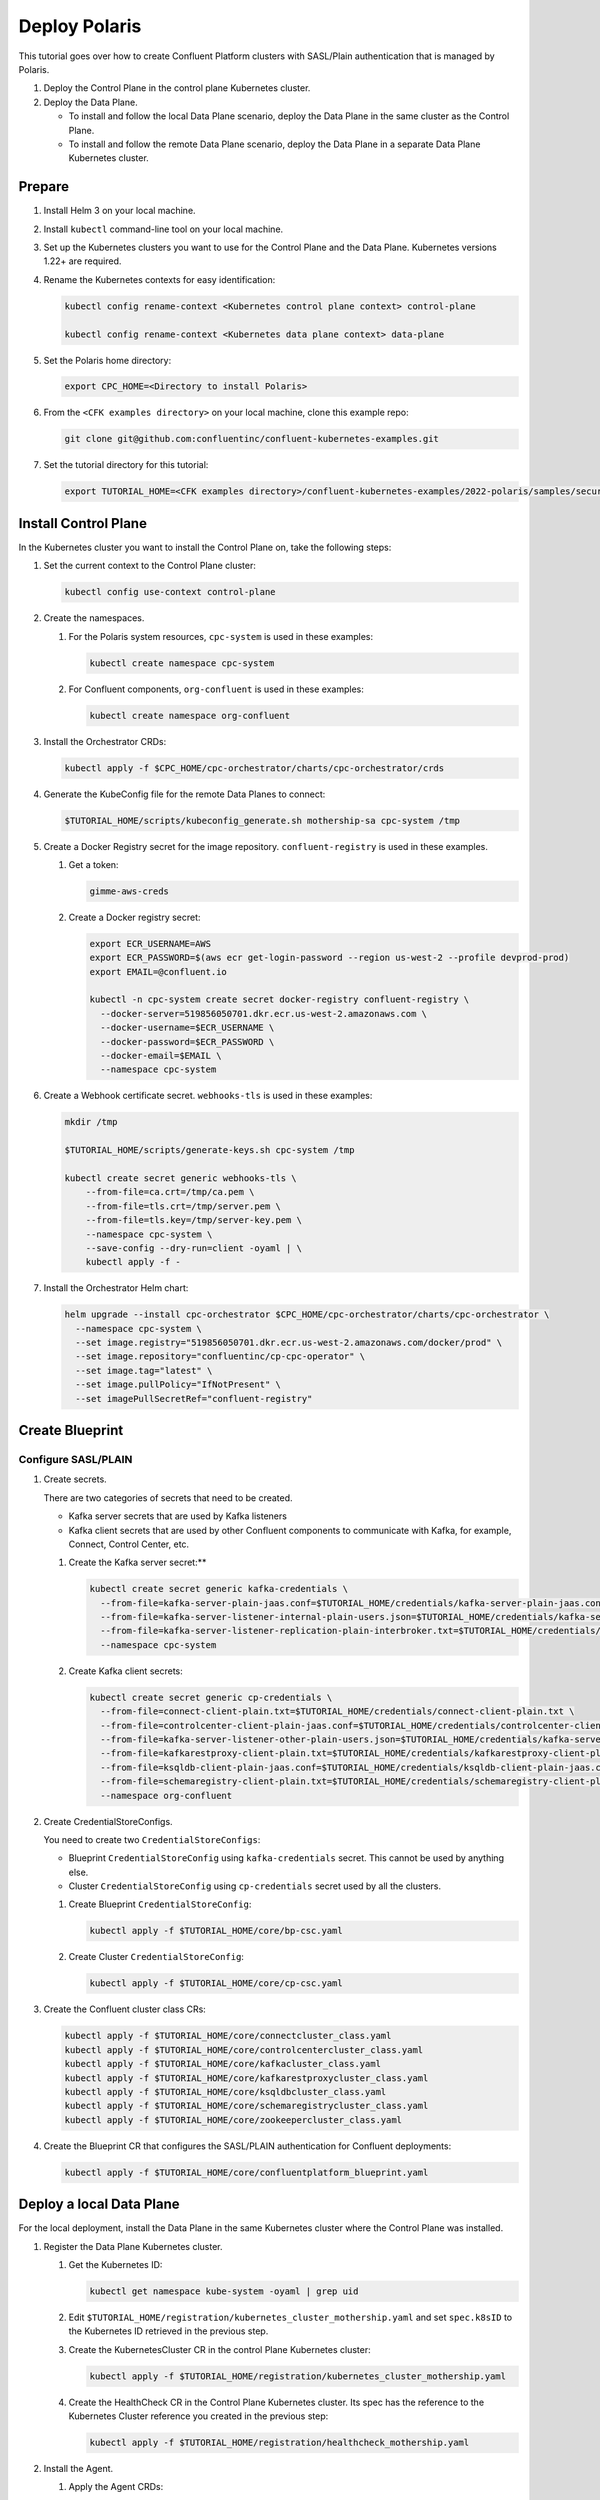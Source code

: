 ==============
Deploy Polaris
==============

This tutorial goes over how to create Confluent Platform clusters with
SASL/Plain authentication that is managed by Polaris.

#. Deploy the Control Plane in the control plane Kubernetes cluster.

#. Deploy the Data Plane.
  
   - To install and follow the local Data Plane scenario, deploy the Data
     Plane in the same cluster as the Control Plane.
   
   - To install and follow the remote Data Plane scenario, deploy the Data 
     Plane in a separate Data Plane Kubernetes cluster.

Prepare  
-------------

#. Install Helm 3 on your local machine.

#. Install ``kubectl`` command-line tool on your local machine.

#. Set up the Kubernetes clusters you want to use for the Control Plane and the
   Data Plane. Kubernetes versions 1.22+ are required.
   
#. Rename the Kubernetes contexts for easy identification:

   .. sourcecode:: bash
   
      kubectl config rename-context <Kubernetes control plane context> control-plane
      
      kubectl config rename-context <Kubernetes data plane context> data-plane
   
#. Set the Polaris home directory:

   .. sourcecode:: bash
   
      export CPC_HOME=<Directory to install Polaris>

#. From the ``<CFK examples directory>`` on your local machine, clone this 
   example repo:

   .. sourcecode:: bash

      git clone git@github.com:confluentinc/confluent-kubernetes-examples.git

#. Set the tutorial directory for this tutorial:

   .. sourcecode:: bash

      export TUTORIAL_HOME=<CFK examples directory>/confluent-kubernetes-examples/2022-polaris/samples/security/sasl-plain
   
.. _deploy-control-plane: 

Install Control Plane  
----------------------

In the Kubernetes cluster you want to install the Control Plane on, take the
following steps:

#. Set the current context to the Control Plane cluster:

   .. sourcecode:: bash
   
      kubectl config use-context control-plane

#. Create the namespaces.

   #. For the Polaris system resources, ``cpc-system`` is used in these 
      examples:

      .. sourcecode:: bash

         kubectl create namespace cpc-system 
         
   #. For Confluent components, ``org-confluent`` is used in these examples:

      .. sourcecode:: bash
        
         kubectl create namespace org-confluent

#. Install the Orchestrator CRDs:

   .. sourcecode:: bash

      kubectl apply -f $CPC_HOME/cpc-orchestrator/charts/cpc-orchestrator/crds

#. Generate the KubeConfig file for the remote Data Planes to connect:

   .. sourcecode:: bash

      $TUTORIAL_HOME/scripts/kubeconfig_generate.sh mothership-sa cpc-system /tmp

#. Create a Docker Registry secret for the image repository. 
   ``confluent-registry`` is used in these examples.

   #. Get a token:
   
      .. sourcecode:: bash

         gimme-aws-creds 

   #. Create a Docker registry secret:

      .. sourcecode:: bash

         export ECR_USERNAME=AWS 
         export ECR_PASSWORD=$(aws ecr get-login-password --region us-west-2 --profile devprod-prod) 
         export EMAIL=@confluent.io

         kubectl -n cpc-system create secret docker-registry confluent-registry \
           --docker-server=519856050701.dkr.ecr.us-west-2.amazonaws.com \
           --docker-username=$ECR_USERNAME \
           --docker-password=$ECR_PASSWORD \
           --docker-email=$EMAIL \
           --namespace cpc-system                                
 
#. Create a Webhook certificate secret. ``webhooks-tls`` is used in these 
   examples:

   .. sourcecode:: bash
   
      mkdir /tmp
      
      $TUTORIAL_HOME/scripts/generate-keys.sh cpc-system /tmp
      
      kubectl create secret generic webhooks-tls \
          --from-file=ca.crt=/tmp/ca.pem \
          --from-file=tls.crt=/tmp/server.pem \
          --from-file=tls.key=/tmp/server-key.pem \
          --namespace cpc-system \
          --save-config --dry-run=client -oyaml | \
          kubectl apply -f -                     
 
#. Install the Orchestrator Helm chart:

   .. sourcecode:: bash

      helm upgrade --install cpc-orchestrator $CPC_HOME/cpc-orchestrator/charts/cpc-orchestrator \
        --namespace cpc-system \
        --set image.registry="519856050701.dkr.ecr.us-west-2.amazonaws.com/docker/prod" \
        --set image.repository="confluentinc/cp-cpc-operator" \
        --set image.tag="latest" \
        --set image.pullPolicy="IfNotPresent" \
        --set imagePullSecretRef="confluent-registry"

Create Blueprint 
----------------

--------------------
Configure SASL/PLAIN
--------------------

#. Create secrets.

   There are two categories of secrets that need to be created.
   
   * Kafka server secrets that are used by Kafka listeners
   
   * Kafka client secrets that are used by other Confluent components to 
     communicate with Kafka, for example, Connect, Control Center, etc.
   
   #. Create the Kafka server secret:**
   
      .. sourcecode:: bash
      
         kubectl create secret generic kafka-credentials \
           --from-file=kafka-server-plain-jaas.conf=$TUTORIAL_HOME/credentials/kafka-server-plain-jaas.conf \
           --from-file=kafka-server-listener-internal-plain-users.json=$TUTORIAL_HOME/credentials/kafka-server-listener-internal-plain-users.json \
           --from-file=kafka-server-listener-replication-plain-interbroker.txt=$TUTORIAL_HOME/credentials/kafka-server-listener-replication-plain-interbroker.txt \
           --namespace cpc-system
   
   #. Create Kafka client secrets:
   
      .. sourcecode:: bash
      
         kubectl create secret generic cp-credentials \
           --from-file=connect-client-plain.txt=$TUTORIAL_HOME/credentials/connect-client-plain.txt \
           --from-file=controlcenter-client-plain-jaas.conf=$TUTORIAL_HOME/credentials/controlcenter-client-plain-jaas.conf \
           --from-file=kafka-server-listener-other-plain-users.json=$TUTORIAL_HOME/credentials/kafka-server-listener-other-plain-users.json \
           --from-file=kafkarestproxy-client-plain.txt=$TUTORIAL_HOME/credentials/kafkarestproxy-client-plain.txt \
           --from-file=ksqldb-client-plain-jaas.conf=$TUTORIAL_HOME/credentials/ksqldb-client-plain-jaas.conf \
           --from-file=schemaregistry-client-plain.txt=$TUTORIAL_HOME/credentials/schemaregistry-client-plain.txt \
           --namespace org-confluent

#. Create CredentialStoreConfigs.

   You need to create two ``CredentialStoreConfigs``:
   
   * Blueprint ``CredentialStoreConfig`` using ``kafka-credentials`` secret.
     This cannot be used by anything else.
   
   * Cluster ``CredentialStoreConfig`` using ``cp-credentials`` secret used by 
     all the clusters.

   #. Create Blueprint ``CredentialStoreConfig``:

      .. sourcecode:: bash
      
         kubectl apply -f $TUTORIAL_HOME/core/bp-csc.yaml

   #. Create Cluster ``CredentialStoreConfig``:

      .. sourcecode:: bash
      
         kubectl apply -f $TUTORIAL_HOME/core/cp-csc.yaml

#. Create the Confluent cluster class CRs:

   .. sourcecode:: bash

      kubectl apply -f $TUTORIAL_HOME/core/connectcluster_class.yaml
      kubectl apply -f $TUTORIAL_HOME/core/controlcentercluster_class.yaml
      kubectl apply -f $TUTORIAL_HOME/core/kafkacluster_class.yaml
      kubectl apply -f $TUTORIAL_HOME/core/kafkarestproxycluster_class.yaml
      kubectl apply -f $TUTORIAL_HOME/core/ksqldbcluster_class.yaml
      kubectl apply -f $TUTORIAL_HOME/core/schemaregistrycluster_class.yaml
      kubectl apply -f $TUTORIAL_HOME/core/zookeepercluster_class.yaml

#. Create the Blueprint CR that configures the SASL/PLAIN authentication for 
   Confluent deployments:

   .. sourcecode:: bash
   
     kubectl apply -f $TUTORIAL_HOME/core/confluentplatform_blueprint.yaml

.. _deploy-local-data-plane: 

Deploy a local Data Plane
-------------------------- 

For the local deployment, install the Data Plane in the same Kubernetes cluster
where the Control Plane was installed.

#. Register the Data Plane Kubernetes cluster.
   
   #. Get the Kubernetes ID:
   
      .. sourcecode:: bash
   
         kubectl get namespace kube-system -oyaml | grep uid

   #. Edit ``$TUTORIAL_HOME/registration/kubernetes_cluster_mothership.yaml`` 
      and set ``spec.k8sID`` to the Kubernetes ID retrieved in the previous 
      step.
      
   #. Create the KubernetesCluster CR in the control Plane Kubernetes cluster:
   
      .. sourcecode:: bash

         kubectl apply -f $TUTORIAL_HOME/registration/kubernetes_cluster_mothership.yaml

   #. Create the HealthCheck CR in the Control Plane Kubernetes cluster. Its 
      spec has the reference to the Kubernetes Cluster reference you created in 
      the previous step:
      
      .. sourcecode:: bash

         kubectl apply -f $TUTORIAL_HOME/registration/healthcheck_mothership.yaml

#. Install the Agent.

   #. Apply the Agent CRDs:

      .. sourcecode:: bash

         kubectl apply -f $CPC_HOME/cpc-agent/charts/cpc-agent/crds

   #. Install the Agent Helm chart in the ``Local`` mode:
   
      .. sourcecode:: bash
   
         helm upgrade --install cpc-agent $CPC_HOME/cpc-agent/charts/cpc-agent \
           --namespace cpc-system \
           --set mode=Local \
           --set image.registry="519856050701.dkr.ecr.us-west-2.amazonaws.com/docker/prod" \
           --set image.repository="confluentinc/cp-cpc-operator" \
           --set image.tag="latest" \
           --set image.pullPolicy="IfNotPresent" \
           --set imagePullSecretRef="confluent-registry"

#. Install the CFK Helm chart in the cluster mode (``--set namespaced=false``):
  
   .. sourcecode:: bash

      helm upgrade --install confluent-operator confluentinc/confluent-for-kubernetes \
        --set namespaced=false \
        --namespace cpc-system


Install Confluent Platform 
-------------------------- 

From the Control Plane cluster, deploy Confluent Platform.

#. Deploy Confluent Platform: 

   .. sourcecode:: bash

      kubectl apply -f $TUTORIAL_HOME/cluster/zookeeper_cluster.yaml
      kubectl apply -f $TUTORIAL_HOME/cluster/kafka_cluster.yaml
      kubectl apply -f $TUTORIAL_HOME/cluster/kafkarestproxy_cluster.yaml
      kubectl apply -f $TUTORIAL_HOME/cluster/connect_cluster.yaml
      kubectl apply -f $TUTORIAL_HOME/cluster/ksqldb_cluster.yaml
      kubectl apply -f $TUTORIAL_HOME/cluster/schemaregistry_cluster.yaml
      kubectl apply -f $TUTORIAL_HOME/cluster/controlcenter_cluster.yaml
      
#. Validate the deployment using Control Center.

   #. Check when the Confluent components are up and running.
   
   #. Set up port forwarding to Control Center web UI from local machine:

      .. sourcecode:: bash

         kubectl port-forward controlcenter-prod-0 9021:9021 --namespace org-confluent

   #. Navigate to Control Center in a browser:

      .. sourcecode:: bash

         http://localhost:9021
   
#. Uninstall Confluent Platform:

   .. sourcecode:: bash

      kubectl delete -f $TUTORIAL_HOME/cluster/zookeeper_cluster.yaml
      kubectl delete -f $TUTORIAL_HOME/cluster/kafka_cluster.yaml
      kubectl delete -f $TUTORIAL_HOME/cluster/kafkarestproxy_cluster.yaml
      kubectl delete -f $TUTORIAL_HOME/cluster/connect_cluster.yaml
      kubectl delete -f $TUTORIAL_HOME/cluster/ksqldb_cluster.yaml
      kubectl delete -f $TUTORIAL_HOME/cluster/schemaregistry_cluster.yaml
      kubectl delete -f $TUTORIAL_HOME/cluster/controlcenter_cluster.yaml







.. _deploy-remote-data-plane: 

Deploy a remote Data Plane 
---------------------------

In the remote deployment mode, the Data Plane is installed in a different
Kubernetes cluster from the Control Plane cluster.

#. Register the Data Plane Kubernetes cluster with the Control Plane.
   
   #. In the Data Plane cluster, get the Kubernetes ID:
   
      .. sourcecode:: bash
   
         kubectl get namespace kube-system -oyaml --context data-plane | grep uid

   #. In the Control Plane, edit 
      ``registration/kubernetes_cluster_sat-1.yaml`` and set ``spec.k8sID`` 
      to the Kubernetes ID from previous step.
      
   #. In the Control Plane, create the KubernetesCluster CR:
   
      .. sourcecode:: bash

         kubectl apply -f $TUTORIAL_HOME/registration/kubernetes_cluster_sat-1.yaml --context control-plane

   #. In the Control Plane, create the HealthCheck CR in the Control Plane 
      Kubernetes cluster. Its spec has the reference to the Kubernetes Cluster 
      reference you created in the previous step:
      
      .. sourcecode:: bash

         kubectl apply -f $TUTORIAL_HOME/registration/healthcheck_sat-1.yaml --context control-plane

#. In the Data Plane, create the required secrets.

   #. Create a Docker Registry secret for the image repository. 
      ``confluent-registry`` is used in these examples.
   
      #. Get a token:
      
         .. sourcecode:: bash
   
            gimme-aws-creds 
   
      #. Create a Docker registry secret:
   
         .. sourcecode:: bash
   
            export ECR_USERNAME=AWS 
            export ECR_PASSWORD=$(aws ecr get-login-password --region us-west-2 --profile devprod-prod) 
            export EMAIL=@confluent.io
   
            kubectl -n cpc-system create secret docker-registry confluent-registry \
              --docker-server=519856050701.dkr.ecr.us-west-2.amazonaws.com \
              --docker-username=$ECR_USERNAME \
              --docker-password=$ECR_PASSWORD \
              --docker-email=$EMAIL \
              --context data-plane \
              --namespace cpc-system                                
   
   #. Create the KubeConfig secret:
   
      .. sourcecode:: bash
      
         kubectl create secret generic mothership-kubeconfig \
           --from-file=kubeconfig=/tmp/kubeconfig \
           --context data-plane \
           --namespace cpc-system 

#. In the Data Plane, install the Agent.

   #. Create the namespace for the Polaris system resources:

      .. sourcecode:: bash 
      
         kubectl create namespace cpc-system --context data-plane

   #. Apply the Agent CRDs:

      .. sourcecode:: bash

         kubectl apply -f $CPC_HOME/cpc-agent/charts/cpc-agent/crds --context data-plane

   #. Install the Agent Helm chart in the ``Remote`` mode:

      .. sourcecode:: bash

         helm upgrade --install \
           cpc-agent $CPC_HOME/cpc-agent/charts/cpc-agent \
           --set mode=Remote \
           --set remoteKubeConfig.secretRef=mothership-kubeconfig \
           --kube-context data-plane \
           --set image.registry="519856050701.dkr.ecr.us-west-2.amazonaws.com/docker/prod" \
           --set image.repository="confluentinc/cp-cpc-operator" \
           --set image.tag="latest" \
           --set image.pullPolicy="IfNotPresent" \
           --set imagePullSecretRef="confluent-registry" \
           --namespace cpc-system

#. In the Data Plane, install the CFK Helm chart in the cluster mode 
   (``--set namespaced=false``):

   .. sourcecode:: bash

      helm upgrade --install confluent-operator confluentinc/confluent-for-kubernetes \
        --set namespaced=false \
        --kube-context data-plane \
        --namespace cpc-system

--------------------------
Install Confluent Platform 
-------------------------- 

From the Control Plane cluster, deploy Confluent Platform.

#. Create the namespace ``org-confluent`` to deploy Confluent Platform clusters 
   CR into:

   .. sourcecode:: bash

      kubectl create namespace org-confluent --context control-plane

#. Deploy Confluent Platform: 

   .. sourcecode:: bash

      kubectl apply -f $TUTORIAL_HOME/deployment/sat-1/zookeeper_cluster_sat-1.yaml --context control-plane
      kubectl apply -f $TUTORIAL_HOME/deployment/sat-1/kafka_cluster_sat-1.yaml --context control-plane
      kubectl apply -f $TUTORIAL_HOME/deployment/sat-1/connect_cluster_sat-1.yaml --context control-plane
      kubectl apply -f $TUTORIAL_HOME/deployment/sat-1/ksqldb_cluster_sat-1.yaml --context control-plane
      kubectl apply -f $TUTORIAL_HOME/deployment/sat-1/schemaregistry_cluster_sat-1.yaml --context control-plane
      kubectl apply -f $TUTORIAL_HOME/deployment/sat-1/controlcenter_cluster_sat-1.yaml --context control-plane

   The Confluent components are installed into the ``confluent-dev`` namespace
   in the Data Plane.
   
#. In the Data Plane, validate the deployment using Control Center.

   #. Check when the Confluent components are up and running.
   
   #. Set up port forwarding to Control Center web UI from local machine:

      .. sourcecode:: bash

         kubectl port-forward controlcenter-dev-0 9021:9021 --context data-plane --namespace confluent-dev

   #. Navigate to Control Center in a browser:

      .. sourcecode:: bash

         http://localhost:9021

#. In the Control Plane, uninstall Confluent Platform:

   .. sourcecode:: bash

      kubectl delete -f $TUTORIAL_HOME/deployment/sat-1/zookeeper_cluster_sat-1.yaml --context control-plane
      kubectl delete -f $TUTORIAL_HOME/deployment/sat-1/kafka_cluster_sat-1.yaml --context control-plane
      kubectl delete -f $TUTORIAL_HOME/deployment/sat-1/connect_cluster_sat-1.yaml --context control-plane
      kubectl delete -f $TUTORIAL_HOME/deployment/sat-1/ksqldb_cluster_sat-1.yaml --context control-plane
      kubectl delete -f $TUTORIAL_HOME/deployment/sat-1/schemaregistry_cluster_sat-1.yaml --context control-plane
      kubectl delete -f $TUTORIAL_HOME/deployment/sat-1/controlcenter_cluster_sat-1.yaml --context control-plane

